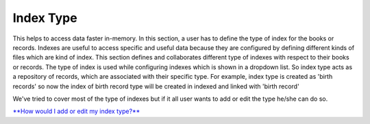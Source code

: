 Index Type
==========

This helps to access data faster in-memory. In this section, a user has
to define the type of index for the books or records. Indexes are useful
to access specific and useful data because they are configured by
defining different kinds of files which are kind of index. This section
defines and collaborates different type of indexes with respect to their
books or records. The type of index is used while configuring indexes
which is shown in a dropdown list. So index type acts as a repository of
records, which are associated with their specific type. For example,
index type is created as 'birth records' so now the index of birth
record type will be created in indexed and linked with 'birth record'

We've tried to cover most of the type of indexes but if it all user
wants to add or edit the type he/she can do so.

`**How would I add or edit my index
type?** <https://bitbucket.org/rkdahiya/atlantis-help-manual/src/9b09811baf295d287d0c48129a3679b68f15451e/General/Index%20Type/Index-add-edit.md?at=master&fileviewer=file-view-default>`__
